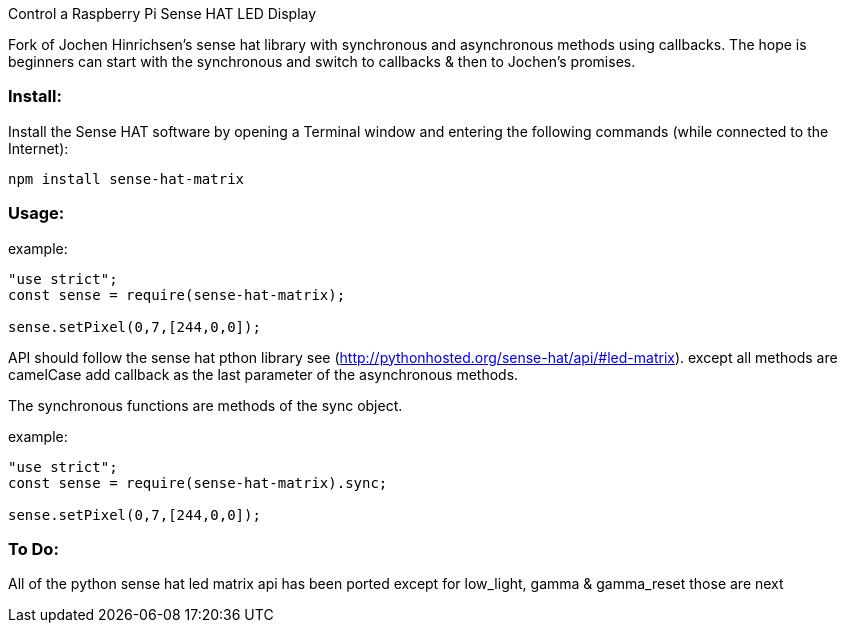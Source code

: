 Control a Raspberry Pi Sense HAT LED Display

Fork of Jochen Hinrichsen's sense hat library with synchronous and asynchronous methods using callbacks.  The hope is beginners can start with the synchronous and switch to callbacks & then to Jochen's promises.

=== Install:

Install the Sense HAT software by opening a Terminal window and entering the following commands (while connected to the Internet):

`npm install sense-hat-matrix`

=== Usage:

example:

```
"use strict";
const sense = require(sense-hat-matrix);

sense.setPixel(0,7,[244,0,0]);
```

API should follow the sense hat pthon library see (http://pythonhosted.org/sense-hat/api/#led-matrix). except all methods are camelCase add callback as the last parameter of the asynchronous methods.

The synchronous functions are methods of the sync object.

example:
```
"use strict";
const sense = require(sense-hat-matrix).sync;

sense.setPixel(0,7,[244,0,0]);
```
=== To Do:

All of the python sense hat led matrix api has been ported except for low_light, gamma & gamma_reset those are next

